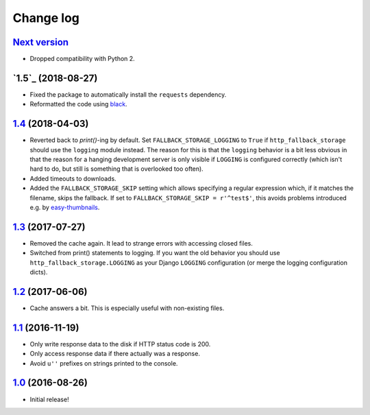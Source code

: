 ==========
Change log
==========

`Next version`_
~~~~~~~~~~~~~~~

- Dropped compatibility with Python 2.


`1.5`_ (2018-08-27)
~~~~~~~~~~~~~~~~~~~

- Fixed the package to automatically install the ``requests``
  dependency.
- Reformatted the code using `black <https://github.com/ambv/black>`__.


`1.4`_ (2018-04-03)
~~~~~~~~~~~~~~~~~~~

- Reverted back to `print()`-ing by default. Set
  ``FALLBACK_STORAGE_LOGGING`` to ``True`` if ``http_fallback_storage``
  should use the ``logging`` module instead. The reason for this is that
  the ``logging`` behavior is a bit less obvious in that the reason for
  a hanging development server is only visible if ``LOGGING`` is
  configured correctly (which isn't hard to do, but still is something
  that is overlooked too often).
- Added timeouts to downloads.
- Added the ``FALLBACK_STORAGE_SKIP`` setting which allows specifying a
  regular expression which, if it matches the filename, skips the fallback.
  If set to ``FALLBACK_STORAGE_SKIP = r'^test$'``, this avoids problems
  introduced e.g. by `easy-thumbnails
  <https://github.com/SmileyChris/easy-thumbnails/blob/c4483dc44cb748749df420d9cd1f57fb4fac469b/easy_thumbnails/utils.py#L67>`_.


`1.3`_ (2017-07-27)
~~~~~~~~~~~~~~~~~~~

- Removed the cache again. It lead to strange errors with accessing
  closed files.
- Switched from print() statements to logging. If you want the old
  behavior you should use ``http_fallback_storage.LOGGING`` as your
  Django ``LOGGING`` configuration (or merge the logging configuration
  dicts).


`1.2`_ (2017-06-06)
~~~~~~~~~~~~~~~~~~~

- Cache answers a bit. This is especially useful with non-existing
  files.


`1.1`_ (2016-11-19)
~~~~~~~~~~~~~~~~~~~

- Only write response data to the disk if HTTP status code is 200.
- Only access response data if there actually was a response.
- Avoid ``u''`` prefixes on strings printed to the console.


`1.0`_ (2016-08-26)
~~~~~~~~~~~~~~~~~~~

- Initial release!

.. _1.0: https://github.com/matthiask/django-http-fallback-storage/commit/eaf1510905
.. _1.1: https://github.com/matthiask/django-http-fallback-storage/compare/1.0...1.1
.. _1.2: https://github.com/matthiask/django-http-fallback-storage/compare/1.1...1.2
.. _1.3: https://github.com/matthiask/django-http-fallback-storage/compare/1.2...1.3
.. _1.4: https://github.com/matthiask/django-http-fallback-storage/compare/1.3...1.4
.. _Next version: https://github.com/matthiask/django-http-fallback-storage/compare/1.4...master
